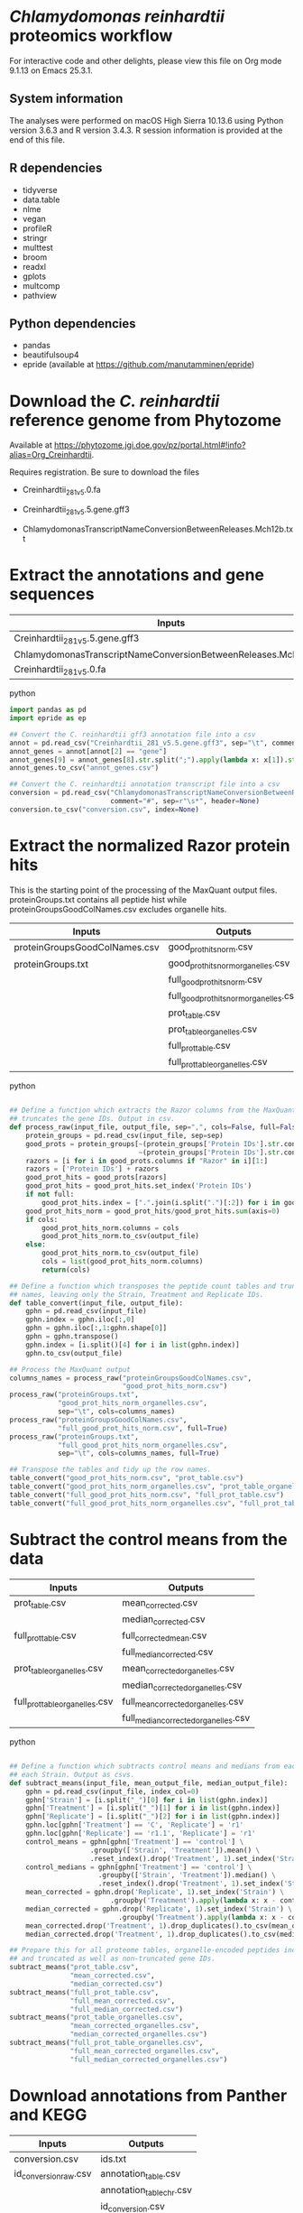 * /Chlamydomonas reinhardtii/ proteomics workflow

For interactive code and other delights, please view this file on Org mode 9.1.13 on Emacs 25.3.1.

** System information

The analyses were performed on macOS High Sierra 10.13.6 using Python version 3.6.3 and R version 3.4.3.
R session information is provided at the end of this file.

** R dependencies

- tidyverse
- data.table
- nlme
- vegan
- profileR
- stringr
- multtest
- broom
- readxl
- gplots
- multcomp
- pathview
  
** Python dependencies

- pandas
- beautifulsoup4
- epride (available at https://github.com/manutamminen/epride)


* Download the /C. reinhardtii/ reference genome from Phytozome

Available at https://phytozome.jgi.doe.gov/pz/portal.html#!info?alias=Org_Creinhardtii.

Requires registration. Be sure to download the files

- Creinhardtii_281_v5.0.fa

- Creinhardtii_281_v5.5.gene.gff3

- ChlamydomonasTranscriptNameConversionBetweenReleases.Mch12b.txt


* Extract the annotations and gene sequences

|-----------------------------------------------------------------+-----------------|
| Inputs                                                          | Outputs         |
|-----------------------------------------------------------------+-----------------|
| Creinhardtii_281_v5.5.gene.gff3                                 | annot_genes.csv |
| ChlamydomonasTranscriptNameConversionBetweenReleases.Mch12b.txt | conversion.csv  |
| Creinhardtii_281_v5.0.fa                                        |                 |
|-----------------------------------------------------------------+-----------------|

**** python
#+BEGIN_SRC python
import pandas as pd
import epride as ep

## Convert the C. reinhardtii gff3 annotation file into a csv
annot = pd.read_csv("Creinhardtii_281_v5.5.gene.gff3", sep="\t", comment="#", header=None)
annot_genes = annot[annot[2] == "gene"]
annot_genes[9] = annot_genes[8].str.split(";").apply(lambda x: x[1]).str.split("=").apply(lambda x: x[1])
annot_genes.to_csv("annot_genes.csv")

## Convert the C. reinhardtii annotation transcript file into a csv
conversion = pd.read_csv("ChlamydomonasTranscriptNameConversionBetweenReleases.Mch12b.txt",
                         comment="#", sep=r"\s*", header=None)
conversion.to_csv("conversion.csv", index=None)
#+END_SRC


* Extract the normalized Razor protein hits
  
This is the starting point of the processing of the MaxQuant output files.
proteinGroups.txt contains all peptide hist while proteinGroupsGoodColNames.csv 
excludes organelle hits.
  
|-------------------------------+-----------------------------------------|
| Inputs                        | Outputs                                 |
|-------------------------------+-----------------------------------------|
| proteinGroupsGoodColNames.csv | good_prot_hits_norm.csv                 |
| proteinGroups.txt             | good_prot_hits_norm_organelles.csv      |
|                               | full_good_prot_hits_norm.csv            |
|                               | full_good_prot_hits_norm_organelles.csv |
|                               | prot_table.csv                          |
|                               | prot_table_organelles.csv               |
|                               | full_prot_table.csv                     |
|                               | full_prot_table_organelles.csv          |
|-------------------------------+-----------------------------------------|
  
**** python
#+BEGIN_SRC python

## Define a function which extracts the Razor columns from the MaxQuant output and optionally
## truncates the gene IDs. Output in csv.
def process_raw(input_file, output_file, sep=",", cols=False, full=False):
    protein_groups = pd.read_csv(input_file, sep=sep)
    good_prots = protein_groups[~(protein_groups['Protein IDs'].str.contains("CON")) &
                                ~(protein_groups['Protein IDs'].str.contains("REV"))]
    razors = [i for i in good_prots.columns if "Razor" in i][1:]
    razors = ['Protein IDs'] + razors
    good_prot_hits = good_prots[razors]
    good_prot_hits = good_prot_hits.set_index('Protein IDs')
    if not full:
        good_prot_hits.index = [".".join(i.split(".")[:2]) for i in good_prot_hits.index]
    good_prot_hits_norm = good_prot_hits/good_prot_hits.sum(axis=0)
    if cols:
        good_prot_hits_norm.columns = cols
        good_prot_hits_norm.to_csv(output_file)
    else:
        good_prot_hits_norm.to_csv(output_file)
        cols = list(good_prot_hits_norm.columns)
        return(cols)

## Define a function which transposes the peptide count tables and truncates the row 
## names, leaving only the Strain, Treatment and Replicate IDs.
def table_convert(input_file, output_file):
    gphn = pd.read_csv(input_file)
    gphn.index = gphn.iloc[:,0]
    gphn = gphn.iloc[:,1:gphn.shape[0]]
    gphn = gphn.transpose()
    gphn.index = [i.split()[4] for i in list(gphn.index)]
    gphn.to_csv(output_file)

## Process the MaxQuant output
columns_names = process_raw("proteinGroupsGoodColNames.csv",
                            "good_prot_hits_norm.csv")
process_raw("proteinGroups.txt",
            "good_prot_hits_norm_organelles.csv",
            sep="\t", cols=columns_names)
process_raw("proteinGroupsGoodColNames.csv",
            "full_good_prot_hits_norm.csv", full=True)
process_raw("proteinGroups.txt",
            "full_good_prot_hits_norm_organelles.csv",
            sep="\t", cols=columns_names, full=True)

## Transpose the tables and tidy up the row names.
table_convert("good_prot_hits_norm.csv", "prot_table.csv")
table_convert("good_prot_hits_norm_organelles.csv", "prot_table_organelles.csv")
table_convert("full_good_prot_hits_norm.csv", "full_prot_table.csv")
table_convert("full_good_prot_hits_norm_organelles.csv", "full_prot_table_organelles.csv")

#+END_SRC


* Subtract the control means from the data
  
|--------------------------------+--------------------------------------|
| Inputs                         | Outputs                              |
|--------------------------------+--------------------------------------|
| prot_table.csv                 | mean_corrected.csv                   |
|                                | median_corrected.csv                 |
| full_prot_table.csv            | full_corrected_mean.csv              |
|                                | full_median_corrected.csv            |
| prot_table_organelles.csv      | mean_corrected_organelles.csv        |
|                                | median_corrected_organelles.csv      |
| full_prot_table_organelles.csv | full_mean_corrected_organelles.csv   |
|                                | full_median_corrected_organelles.csv |
|--------------------------------+--------------------------------------|

**** python
#+BEGIN_SRC python

## Define a function which subtracts control means and medians from each Treatment in
## each Strain. Output as csvs.
def subtract_means(input_file, mean_output_file, median_output_file):
    gphn = pd.read_csv(input_file, index_col=0)
    gphn['Strain'] = [i.split("_")[0] for i in list(gphn.index)]
    gphn['Treatment'] = [i.split("_")[1] for i in list(gphn.index)]
    gphn['Replicate'] = [i.split("_")[2] for i in list(gphn.index)]
    gphn.loc[gphn['Treatment'] == 'C', 'Replicate'] = 'r1'
    gphn.loc[gphn['Replicate'] == 'r1.1', 'Replicate'] = 'r1'
    control_means = gphn[gphn['Treatment'] == 'control'] \
                    .groupby(['Strain', 'Treatment']).mean() \
                    .reset_index().drop('Treatment', 1).set_index('Strain')
    control_medians = gphn[gphn['Treatment'] == 'control'] \
                      .groupby(['Strain', 'Treatment']).median() \
                      .reset_index().drop('Treatment', 1).set_index('Strain')
    mean_corrected = gphn.drop('Replicate', 1).set_index('Strain') \
                         .groupby('Treatment').apply(lambda x: x - control_means)
    median_corrected = gphn.drop('Replicate', 1).set_index('Strain') \
                           .groupby('Treatment').apply(lambda x: x - control_medians)
    mean_corrected.drop('Treatment', 1).drop_duplicates().to_csv(mean_output_file)
    median_corrected.drop('Treatment', 1).drop_duplicates().to_csv(median_output_file)

## Prepare this for all proteome tables, organelle-encoded peptides included and excluded
## and truncated as well as non-truncated gene IDs.
subtract_means("prot_table.csv",
               "mean_corrected.csv",
               "median_corrected.csv")
subtract_means("full_prot_table.csv",
               "full_mean_corrected.csv",
               "full_median_corrected.csv")
subtract_means("prot_table_organelles.csv",
               "mean_corrected_organelles.csv",
               "median_corrected_organelles.csv")
subtract_means("full_prot_table_organelles.csv",
               "full_mean_corrected_organelles.csv",
               "full_median_corrected_organelles.csv")
#+END_SRC


* Download annotations from Panther and KEGG
  
|-----------------------+--------------------------|
| Inputs                | Outputs                  |
|-----------------------+--------------------------|
| conversion.csv        | ids.txt                  |
| id_conversion_raw.csv | annotation_table.csv     |
|                       | annotation_table_chr.csv |
|                       | id_conversion.csv        |
|-----------------------+--------------------------|
  
**** shell
#+BEGIN_SRC sh
awk -F, '{print $3}' conversion.csv | grep XM > ids.txt
#+END_SRC

Upload this to the pantherdb and download the resulting table as id_conversion_raw.txt.
Convert into a proper csv:

**** shell
 #+BEGIN_SRC sh
 awk '{print $1","$2}' id_conversion_raw.txt | awk -F'=' '{print $2","$3}' \
   | awk '{gsub("\\|UniProtKB", ""); print $0}' | awk -F, 'NF == 3' > id_conversion.csv
 #+END_SRC

Download the KEGG annotations for chromosomal genes...
**** python
 #+BEGIN_SRC python
 os.chdir("KEGG_Chr")
 pid = str(os.getpid())

 ## Extract all relevant gene IDs from the file id_conversion.csv
 with open("../id_conversion.csv") as ids:
     entries = [entr.split(",")[0] for entr in ids]

 ## Download the KEGG entries for the relevant gene IDs. Save these
 ## with suffix '.koe'.
 with open("log_chr.txt", "a") as f:
     acc = []
     f.write(pid + "\n")
     for entry in entries:
         try:
             page = pd.read_html("http://www.genome.jp/dbget-bin/www_bget?cre:" + entry)
             page[0].to_csv(entry + ".koe")
             f.write(entry + "passed\n")
             f.flush()
         except Exception as e:
             print(e) # For debugging
             f.write(entry + "failed\n")
             f.flush()
 #+END_SRC

 ...and chloroplast-encoded genes.
**** python
 #+BEGIN_SRC python
 os.chdir("../KEGG_Cp")
 pid = str(os.getpid())
 
 ## Download the KEGG entries for all the chloroplast-encoded gene IDs. Save these
 ## with suffix '.koe'.
 with open("log_cp.txt", "a") as f:
     acc = []
     f.write(pid + "\n")
     for i in range(1, 71):
         entry_id = 'ChreCp{num:03d}'.format(num=i) # Construct the chloroplast gene IDs.
         try:
             page = pd.read_html("http://www.genome.jp/dbget-bin/www_bget?cre:" + entry_id)
             page[0].to_csv(entry_id + ".koe")
             f.write(entry_id + "passed\n")
             f.flush()
         except Exception as e:
             print(e) # For debugging
             f.write(entry_id + "failed\n")
             f.flush()
 #+END_SRC

 And parse this annotation data into a single table for chromosomally encoded and organelle genomes
**** python
 #+BEGIN_SRC python
 os.chdir("../KEGG_Cp")

 ## Define a parser function for the KEGG entries. Extract fields such as
 ## 'Entry', 'KO', 'Motif', 'Definition', 'Brite', 'Molecule', 'Other DBs'
 ## 'Pathway' and 'Module'.
 def parse_entry(entry):
     acc = {}
     file_name = entry.split(".")[0]
     entry = pd.read_csv(entry)
     it = entry.iloc[0].items()
     acc['Ensembl'] = file_name
     for _, line in it:
         if str(line) == "Entry":
             _, acc['Entry'] = next(it)
         if str(line) == "KO":
             _, acc['KO'] = next(it)
         if str(line) == "Motif":
             _, acc['Motif'] = next(it)
         if str(line) == "Definition":
             _, acc['Definition'] = next(it)
         if str(line) == "Brite":
             _, acc['Brite'] = next(it)
         if str(line) == "Molecule":
             _, acc['Motif'] = next(it)
         if str(line) == "Other DBs":
             _, acc['Other DBs'] = next(it)
         if str(line) == "Pathway":
             _, acc['Pathway'] = next(it)
         if str(line) == "Module":
             _, acc['Module'] = next(it)
     return acc

 ## Parse each file with the '.koe' suffix using the parse_entry function.
 parsed = [parse_entry(i) for i in os.listdir() if ".koe" in i]

 ## Extract the Gene_ID, Protein_ID and UniProt columns and save as a csv.
 acc2 = [{key: val.replace(u'\xa0', u' ') for key, val in i.items()} for i in parsed]
 annot_table = pd.DataFrame(acc2)
 annot_table['Gene_ID'] = annot_table['Other DBs'] \
                          .str \
                          .split("NCBI").apply(lambda x: x[1]).str \
                          .split(" ").apply(lambda x: x[1])
 annot_table['Protein_ID'] = annot_table['Other DBs'] \
                          .str.split("NCBI").apply(lambda x: x[2]).str \
                          .split(" ").apply(lambda x: x[1]).str \
                          .split("UniProt").apply(lambda x: x[0])
 annot_table['UniProt'] = annot_table['Other DBs'].str \
                          .split("NCBI").apply(lambda x: x[2]).str \
                          .split(" ").apply(lambda x: x[-1])
 annot_table.to_csv("annotation_table.csv")
 #+END_SRC

 ...and for organelle genomes
**** python
 #+BEGIN_SRC python
 import pandas as pd
 import os

 os.chdir("../KEGG_Chr")

 ## Parse each file with the '.koe' suffix using the parse_entry function.
 parsed = [parse_entry(i) for i in os.listdir() if ".koe" in i]

 ## Extract the Gene_ID, Protein_ID and UniProt columns and save as a csv.
 acc2 = [{key: val.replace(u'\xa0', u' ') for key, val in i.items()} for i in parsed]
 annot_table = pd.DataFrame(acc2)
 annot_table['Gene_ID'] = annot_table['Other DBs'] \
                          .str.split("NCBI").apply(lambda x: x[1]) \
                          .str.split("?").apply(lambda x: x[1])
 annot_table['Protein_ID'] = annot_table['Other DBs'].str \
                             .split("JGI").apply(lambda x: x[0]).str \
                             .split("?").apply(lambda x: x[2]).str \
                             .split("UniProt").apply(lambda x: x[0])
 annot_table['UniProt'] = annot_table['Other DBs'].str \
                          .split("?").apply(lambda x: x[-1])
 annot_table.to_csv("annotation_table_chr.csv")
 #+END_SRC


* Import data into R and test the mean-median differences for Supplementary Fig. 2.
  
|---------------------------+----------------------|
| Inputs                    | Outputs              |
|---------------------------+----------------------|
| full_prot_table.csv       | mean_vs_median.pdf   |
| annot_genes.csv           | variance_boxplot.pdf |
| conversion.csv            |                      |
| full_mean_corrected.csv   |                      |
| full_median_corrected.csv |                      |
|---------------------------+----------------------|

** This part produces the following figure components

|----------------------+-----------------------|
| PDF name             | Corresponding figure  |
|----------------------+-----------------------|
| variance_boxplot.pdf | Supplementary Fig. 2A |
| mean_vs_median.pdf   | Supplementary Fig. 2B |
|----------------------+-----------------------|
  
**** R
#+BEGIN_SRC R :session
library(tidyverse)
library(nlme)
library(vegan)
library(profileR)
library(stringr)
library(multtest)
library(broom)
library(gplots)
library(multcomp)
library(readxl)

prot_table <- read_csv("full_prot_table.csv") %>%
    separate(X1, into=c("Strain", "Treatment"), sep="_")

prot_table_replicates <- read_csv("full_prot_table.csv") %>%
    separate(X1, into=c("Strain", "Treatment", "Replicate"), sep="_")
prot_table_replicates[prot_table_replicates$Treatment == "control",
                      "Treatment"] <- prot_table_replicates[prot_table_replicates$Treatment == "control",
                                                           c("Strain", "Treatment")] %>%
    with(., paste(Strain, Treatment))

long_prot_table <- gather(prot_table, key=Gene, value=Expression, -Strain, -Treatment)

annot_genes <- read.csv("annot_genes.csv")
conversion <- read.csv("conversion.csv")

conversion$ID <- strsplit(as.character(conversion$X0), "\\.") %>%
    sapply(function(x) paste(x[1], x[2], sep="."))
conversion <- merge(annot_genes, conversion, by.x="X9", by.y="ID") %>%
    dplyr::select(X9, X0.x, X3.x, X2.y) %>% filter(X2.y != "--")
conversion$Locus <- with(conversion, paste(X0.x, X3.x, sep="X"))
conversion <- dplyr::select(conversion, X9, X2.y, Locus)
names(conversion) <- c("Genome_handle", "Panther_handle", "Locus")

mean_corrected <- read_csv("full_mean_corrected.csv")
mean_long_corrected <- gather(mean_corrected, key=Gene, value=Expr_level,
                             -Treatment, -Strain) %>%
    filter(Treatment != "control")

median_corrected <- read_csv("full_median_corrected.csv")
median_long_corrected <- gather(median_corrected, key=Gene, value=Expr_level,
                               -Treatment, -Strain) %>%
    filter(Treatment != "control")

median_control_long_corrected <- gather(median_corrected, key=Gene,
                                       value=Expr_level, -Treatment, -Strain) %>%
    filter(Treatment == "control")

mean_control_long_corrected <- gather(mean_corrected, key=Gene,
                                     value=Expr_level, -Treatment, -Strain) %>%
    filter(Treatment == "control")

mean_vs_median <- data.frame(Mean_val=mean_control_long_corrected$Expr_level,
                            Median_val=median_control_long_corrected$Expr_level)

pdf("mean_vs_median.pdf")
ggplot(mean_vs_median, aes(x=Mean_val, y=Median_val)) +
    geom_point() +
    geom_smooth(method = "lm") +
    theme_bw()
dev.off()

summary(lm(Mean_val~Median_val, data=mean_vs_median))
explained_variance <- eigenvals(FULL.cap)[1:7] %>% sum

pdf("variance_boxplot.pdf")
filter(long_prot_table, Treatment == "control") %>%
    group_by(Strain, Gene) %>%
    summarise(Var=var(Expression)) %>%
    ggplot(aes(x=1, y=Var)) +
    geom_boxplot(outlier.size = 0.1, outlier.alpha = 0.5) +
    geom_jitter(alpha=0.05) +
    scale_y_log10() +
    theme_bw()
dev.off()

#+END_SRC


* Prepare the RDA plots and tests for Figure 1 and Supplementary Figs 2-5.

|--------+-------------------------------|
| Inputs | Outputs                       |
|--------+-------------------------------|
|        | rda_centroid_eb_treatment.pdf |
|        | rda_centroid_eb_strain.pdf    |
|        | polar_plot_mean.pdf           |
|        | polar_plot_median.pdf         |
|        | rda1_tukey.pdf                |
|        | rda2_tukey.pdf                |
|        | angle_tukey.pdf               |
|        | dist_tukey.pdf                |
|--------+-------------------------------|

** This part produces the following figures / figure components

|-------------------------------+-----------------------------------|
| PDF name                      | Corresponding figure              |
|-------------------------------+-----------------------------------|
| rda_centroid_eb_treatment.pdf | Fig. 1A                           |
| rda_centroid_eb_strain.pdf    | Supplementary Fig. 3              |
| polar_plot_mean.pdf           | Fig. 1B and Supplementary Fig. 2C |
| polar_plot_median.pdf         | Supplementary Fig. 2D             |
| rda1_tukey.pdf                | Supplementary Fig. 4A             |
| rda2_tukey.pdf                | Supplementary Fig. 4B             |
| angle_tukey.pdf               | Supplementary Fig. 5A             |
| dist_tukey.pdf                | Supplementary Fig. 5B             |
|-------------------------------+-----------------------------------|
  
**** R
#+BEGIN_SRC R :session

cbbPalette <- c("#000000", "#E69F00", "#56B4E9", "#009E73", "#F0E442", "#0072B2", "#D55E00", "#CC79A7")

## Define a function that processes the RDA data and draws scatter plots with error bars
draw_rda <- function(FULL.cap, output_file, color_column)
{
    CAP1 <- scores(FULL.cap, display="wa", scaling=3)[,1]
    CAP2 <- scores(FULL.cap, display="wa", scaling=3)[,2]
    Res.dim <- as.data.frame(scores(FULL.cap, display="wa", scaling=3)[,1:2])
    Res.dim$Strain <- prot_table$Strain
    Res.dim$Treatment <- prot_table$Treatment
    group_by_(Res.dim, color_column) %>%
        summarise(CAP1mean=mean(CAP1), CAP2mean=mean(CAP2), CAP1sd=sd(CAP1), CAP2sd=sd(CAP2)) %>%
        ggplot(aes_string(x="CAP1mean", y="CAP2mean", color=color_column)) +
        geom_point(data=Res.dim, aes_string(x="CAP1", y="CAP2", color=color_column)) +
        geom_errorbarh(aes(xmin = CAP1mean - CAP1sd, xmax = CAP1mean + CAP1sd)) +
        geom_errorbar(aes(ymin = CAP2mean - CAP2sd, ymax = CAP2mean + CAP2sd)) +
        scale_colour_manual(values=cbbPalette) + 
        theme_bw() + theme(legend.position="none")
    ggsave(filename=output_file, plot=last_plot())
 }

## Prepare the RDA analyses and figures
spe <- dplyr::select(prot_table, -Treatment, -Strain)
FULL.cap <- capscale(spe ~ Treatment + Condition(Strain), data=prot_table)
FULL.cap_str <- capscale(spe ~ Strain + Condition(Treatment), data=prot_table)
draw_rda(FULL.cap, "rda_centroid_eb_treatment.pdf", "Treatment")
draw_rda(FULL.cap_str, "rda_centroid_eb_strain.pdf", "Strain")

# Test for significant differences between Strains and Treatments
anova(FULL.cap, data=prot_table) # Treatments: p < 0.001
anova(FULL.cap_str, data=prot_table) # Strains: p = 0.762

## Define a function to subtract means/medians from strain-aggregated tables
normalize_rda <- function(Res.dim, norm_func)
{
    filter(Res.dim, Treatment=="control") %>%
        group_by(Strain) %>%
        summarise(CAP1mean=norm_func(CAP1), CAP2mean=norm_func(CAP2)) %>%
        full_join(Res.dim, by="Strain") %>%
        mutate(CAP1=CAP1-CAP1mean, CAP2=CAP2-CAP2mean) %>%
        dplyr::select(-CAP1mean, -CAP2mean) %>%
        filter(Treatment != "control")
}

## Define a function to draw the Tukey test results
draw_tukey <- function(dist_test, output_file)
{
    tuk1 <- TukeyHSD(dist_test)
    psig <- as.numeric(apply(tuk1$Treatment[,2:3],1,prod)>=0)+1
    op <- par(mar=c(4.2,9,3.8,2))
    pdf(output_file)
    plot(tuk1,col=psig,yaxt="n")
    for (j in 1:length(psig)){
        axis(2,at=j,labels=rownames(tuk1$Treatment)[length(psig)-j+1],
             las=1,cex.axis=.8,col.axis=psig[length(psig)-j+1])
    }
    par(op)
    dev.off()
}

## Test whether there's a difference on RDA axis 1
Res.dim <- as.data.frame(scores(FULL.cap, display="wa", scaling=3)[,1:2])
Res.dim$Strain <- prot_table$Strain
Res.dim$Treatment <- prot_table$Treatment
rda_norm <- normalize_rda(Res.dim, mean)

dist_test <- aov(lm(CAP1~Treatment, data=rda_norm))
draw_tukey(dist_test, "rda1_tukey2.pdf")

## Test whether there's a difference on RDA axis 2
dist_test <- aov(lm(CAP2~Treatment, data=rda_norm))
draw_tukey(dist_test, "rda2_tukey2.pdf")

## Define a function to calculate the treatment angles and distances from the ancestral origin
calculate_angles <- function(rda_norm, norm_func)
{
    rda_norm <- normalize_rda(rda_norm, norm_func)
    treatment_angle <- as.factor(rda_norm$Treatment)
    levels(treatment_angle) <- c(270, 270, 90, 270, 270, 270, 270)
    treatment_angle <- as.numeric(as.character(treatment_angle))
    treatment_angle[21] <- 270
    rda_norm$Angle <- -atan(rda_norm$CAP2/rda_norm$CAP1) * 180 / pi + treatment_angle
    rda_norm$Dist <- sqrt(rda_norm$CAP1^2 + rda_norm$CAP2^2)
    rda_means <- group_by(rda_norm, Treatment) %>%
        summarise(Mean_angle=mean(Angle), Mean_dist=mean(Dist))
    rda_norm <- rbind(rda_norm, rda_norm[1,])
    rda_norm[length(rda_norm$Angle),'Angle'] <- 360
    rda_norm[length(rda_norm$Angle),'Dist'] <- 0
    rda_norm <- rbind(rda_norm, rda_norm[1,])
    rda_norm[length(rda_norm$Angle),'Angle'] <- 0
    rda_norm[length(rda_norm$Angle),'Dist'] <- 0
    rda_list <- list(norm=rda_norm, means=rda_means)
    return(rda_list)
}

## Define a function to draw the polar plots
draw_angles <- function(rda_list, output_file)
{
    rda_norm <- rda_list[['norm']]
    rda_means <- rda_list[['means']]
    ggplot() +
        geom_point(data=rda_norm, aes(x=Angle, y=Dist, color=Treatment)) + 
        geom_point(data=rda_means,
                   aes(x=Mean_angle, y=Mean_dist, color=Treatment, size=5)) +
        coord_polar(theta="x", start=0) +
        scale_colour_manual(values=cbbPalette) + theme_bw()
    ggsave(filename=output_file, plot=last_plot())
}

## Draw the polar plots
calculate_angles(Res.dim, mean) %>%
    draw_angles("polar_plot_mean.pdf")

calculate_angles(Res.dim, median) %>%
    draw_angles("polar_plot_median.pdf")

## Perform Tukey tests to check which treatments are significantly different in their direction or distances
angle_norm <- calculate_angles(Res.dim, mean)[['norm']]
dist_test <- aov(lm(Angle~Treatment, data=angle_norm))
draw_tukey(dist_test, "angle_tukey.pdf")

dist_test <- aov(lm(Dist~Treatment, data=angle_norm))
draw_tukey(dist_test, "dist_tukey.pdf")
#+END_SRC


* Find those proteins which are significantly different from the Ancestors. Prepare the heatmaps for Figure 3 and Supplementary Fig. 6.
  
|------------------------------------+------------------------------|
| Inputs                             | Outputs                      |
|------------------------------------+------------------------------|
| full_mean_corrected.csv            | org_genes.txt                |
| full_mean_corrected_organelles.csv | panther_annotations.txt      |
|                                    | dunnett_table.csv            |
|                                    | dunnett_table_organelles.csv |
|                                    | parallel.pdf                 |
|                                    | divergent.pdf                |
|                                    | opposites.txt                |
|------------------------------------+------------------------------|

** This part produces the following figures / figure components

|---------------+------------------------------|
| PDF name      | Corresponding figure         |
|---------------+------------------------------|
| parallel.pdf  | Part of Fig. 3               |
| divergent.pdf | Part of Fig. 3               |
| opposite.pdf  | Part of Supplementary Fig. 6 |
|---------------+------------------------------|
  
**** R
#+BEGIN_SRC R :session
P_VAL <- 0.05

corrected <- read_csv("full_mean_corrected.csv")
long_corrected <- gather(corrected, key=Gene, value=Expr_level, -Treatment, -Strain) %>%
    filter(Treatment != "control")
corrected_organelles <- read_csv("full_mean_corrected_organelles.csv")
long_corrected_organelles <- gather(corrected_organelles, key=Gene,
                                   value=Expr_level, -Treatment, -Strain) %>%
    filter(Treatment != "control")

# Prepare t-tests to test which groups significantly differ from zero
non_zeros <- group_by(long_corrected, Gene) %>%
    summarise(sig=t.test(Expr_level)$p.value) %>%
    filter(sig < 0.01)
sig_long_corrected <- long_corrected[long_corrected$Gene %in% non_zeros$Gene,]
non_zeros_organelles <- group_by(long_corrected_organelles, Gene) %>%
    summarise(sig=t.test(Expr_level)$p.value) %>%
    filter(sig < P_VAL)
sig_long_corrected_organelles <- long_corrected[long_corrected$Gene %in% non_zeros$Gene,]

## Prepare the gene id file for Panther to recover the annotations
unique(long_corrected_organelles$Gene) %>% .[grepl("sp", .)] %>%
    sapply(function(x) strsplit(x, "\\|")) %>% sapply(function(x) x[2]) %>%
    as.character %>% write("org_genes.txt")
# Feed the resulting file "org_genes.txt" into PantherDB
# Download the results as panther_annotations.txt

# Test the significance of the detected number of proteins by a permutation test
permute_matrix <- function() {
    l_c <- mutate(long_corrected, Treatment=sample(Treatment),
                 Strain=sample(Strain), Gene=sample(Gene))
    non_zeros <- group_by(l_c, Gene) %>% summarise(sig=t.test(Expr_level)$p.value) %>%
	filter(sig < 0.01)
    l_c[l_c$Gene %in% non_zeros$Gene,]
}
perms <- lapply(1:1000, function(x) permute_matrix()$Gene %>% unique %>% length)
perm_list <- do.call(rbind, perms)
data.frame(a=perm_list) %>% ggplot(aes(x=a)) + geom_density() + theme_bw()
# This identifies a distribution with a mean of 36.028 and standard deviation of 5.86.
# This is significantly different from the observed value of 1304
# Out of 1000 permutations, not a single one exceeds 1304. Therefore p < 0.001.

# Then use Dunnett tests to check where at least one of the expressed proteins is 
## significantly different from the controls
test_dunnett <- function(corrected, protein) {
    current <- filter(corrected, Gene == protein)
    controls <- filter(current, Treatment == "C")
    controls$Treatment <- "A"
    rest <- filter(current, Treatment != "C")
    test_data <- rbind(controls, rest)
    test_data$Treatment <- as.factor(test_data$Treatment)
    fit <- aov(Expr_level ~ Treatment, test_data)
    test_summary <- summary(glht(fit, linfct=mcp(Treatment="Dunnett")))
    tidy(test_summary)
    }

write_dunnett_table <- function(zero_list, corrected, output_file)
{
    proteins <- unique(zero_list$Gene)
    dunnett_tests <- list()
    for (protein in proteins) {
        print(protein)
        test_table <- test_dunnett(corrected, protein)
        test_table$protein_id <- protein
        dunnett_tests[[protein]] <- test_table
    }
    dunnett_table <- do.call(rbind, dunnett_tests)
    write_csv(dunnett_table, output_file)
}

write_dunnett_table(non_zeros,
                    long_corrected,
                    "dunnett_table.csv")
write_dunnett_table(non_zeros_organelles,
                    long_corrected_organelles,
                    "dunnett_table_organelles.csv")
    
## Test for difference to the controls: Dunnett test
## Prepare this again with a new corrected table with untruncated protein names!!
dunnett_table <- read_csv("dunnett_table.csv")
sig_dunnett_table <- group_by(dunnett_table, protein_id) %>%
    mutate(min_p_val=min(p.value)) %>%
    filter(min_p_val < P_VAL)
sig_proteins <- unique(sig_dunnett_table$protein_id)
mean_corrected <- group_by(long_corrected, Treatment, Gene) %>%
    summarise(Mean_expr=mean(Expr_level))
dunnett_mean_corrected <- filter(mean_corrected, Gene %in% sig_proteins)
dunnett_long_corrected <- filter(long_corrected, Gene %in% sig_proteins, Treatment != "C")

# Check those dunnett-positives where the control is significantly different from zero
dunnett_long_corrected_c <- filter(long_corrected, Gene %in% sig_proteins)

# Perform Friedman tests for each gene (excluding the control) to check whether the 
## response is parallel
friedman_tests <- list()
for (gene in unique(dunnett_long_corrected$Gene)) {
    grp <- filter(dunnett_long_corrected, Treatment != "C", Gene == gene)
    fit <- friedman.test(Expr_level ~ Treatment | Strain, data=grp)
    p_val <- tidy(fit)$p.value
    grp$anova_p_val <- p_val
    friedman_tests[[gene]] <- grp
    }
friedman_tests <- do.call(rbind, friedman_tests)

my_palette <- colorRampPalette(c("blue", "white", "red"))(n = 299)

## Define a function to prepare the heatmap matrix
prepare_matrix <- function(friedman)
{
    friedman_expr <- filter(dunnett_long_corrected_c, Gene %in% friedman)
    friedman_ids <- unique(friedman_expr$Gene) %>%
        strsplit("\\.") %>%
        lapply(function(x) paste(x[1], x[2], sep=".")) %>%
        do.call(rbind, .)
    friedman_wide <- group_by(friedman_expr, Treatment, Gene) %>%
        summarise(Mean_expr=mean(Expr_level)) %>%
        spread(key=Gene, value=Mean_expr)
    friedman_matrix <- as.matrix(friedman_wide[,-1])
    rownames(friedman_matrix) <- friedman_wide$Treatment
    friedman_matrix <- t(friedman_matrix)
    sig_dif_ctr <- filter(friedman_expr, Treatment == "C") %>%
        group_by(Gene) %>%
        summarise(sig=t.test(Expr_level)$p.value) %>%
        filter(sig < P_VAL)
    sig_dif_loci <- match(sig_dif_ctr$Gene, rownames(friedman_matrix))
    friedman_rows <- rownames(friedman_matrix)
    row_frame <- data.frame(a=friedman_rows, b="", stringsAsFactors = FALSE)
    row_frame[sig_dif_loci, 'b'] <- "*"
    rownames(friedman_matrix) <- row_frame$b
    return(friedman_matrix)
}

## Define a function to spit out the heatmap files
draw_heatmap <- function(test_matrix, file_name, treatment_order=c('C', 'B', 'BS', 'L', 'N', 'P', 'S'))
{
    pdf(file_name)
    heatmap.2(test_matrix[,treatment_order],
              main = "Category 2", 
              notecol="black",
              density.info="none",
              trace="none",
              margins =c(3,25),
              col=my_palette,
              cexRow=0.5,
              cexCol=0.5,
              dendrogram="row",
              Colv="NA")
    dev.off()

}
    
## Plot the convergent and divergent responses
convergent <- friedman_tests[friedman_tests$anova_p_val >= 0.1,] %>% .$Gene %>% unique
divergent <- friedman_tests[friedman_tests$anova_p_val < 0.1,] %>% .$Gene %>% unique
prepare_matrix(convergent) %>%
    draw_heatmap("convergent.pdf")
prepare_matrix(divergent) %>%
    draw_heatmap("divergent.pdf")

## Plot also those responses where at least one Treatment has an opposite direction from the others.
all_prots <- c(parallel, divergent)
opposite_expr <- filter(dunnett_long_corrected_c, Gene %in% all_prots)
divergent_wide <- group_by(opposite_expr, Treatment, Gene) %>% summarise(Mean_expr=mean(Expr_level)) %>%
    spread(key=Gene, value=Mean_expr) %>%
    filter(Treatment != "C")
treatment_labels <- divergent_wide$Treatment
opposites <- colSums(divergent_wide < 0)
opposite_matrix <- as.matrix(divergent_wide[opposites != 6 & opposites != 0])
rownames(opposite_matrix) <- treatment_labels
opposite_matrix <- t(opposite_matrix)
opposite_prot_ids <- rownames(opposite_matrix)
rownames(opposite_matrix) <- panther_cre[match(rownames(opposite_matrix), panther_cre$X0), 15]
rownames(opposite_matrix)[rownames(opposite_matrix) == ""] <- NA
opposite_rows <- rownames(opposite_matrix)
draw_heatmap(opposite_matrix, "opposite.pdf", c('B', 'BS', 'L', 'N', 'P', 'S'))

## Check the opposite responses on David for enrichment
sapply(opposite_prot_ids, function(x) strsplit(x, "\\.")) %>%
    sapply(function(x) paste(x[1], x[2], sep=".")) %>%
    match(., conversion$Genome_handle) %>%
    conversion[., 'Panther_handle'] %>%
    as.character %>%
    .[!is.na(.)] %>%
    write("opposites.txt")

#+END_SRC


* Prepare the plots for Figure 2; Circos configuration files provided on GitHub.
  
|---------------------------------+------------------------|
| Inputs                          | Outputs                |
|---------------------------------+------------------------|
| Creinhardtii_281_v5.5.gene.gff3 | parallels.highlight    |
|                                 | divergents.highlight   |
|                                 | .hist files for Circos |
|                                 | chrom_distr.pdf        |
|---------------------------------+------------------------|

** This part produces the following figures / figure components

|-----------------+----------------------|
| PDF name        | Corresponding figure |
|-----------------+----------------------|
| chrom_distr.pdf | Part of Fig. 2       |
|-----------------+----------------------|

**** R
#+BEGIN_SRC R :session
### Prepare the histogram files for circos
### The configuration files reside in ~/Scratch/proteomics/Proteomics/circos/fig1
chr_positions <- read_tsv("~/Scratch/chlamy/Creinhardtii_281_v5.5.gene.gff3",
                         skip=2, col_names=FALSE) %>%
    filter(X3 == "gene") %>% separate(col=X9, sep=";", into="X10") %>%
    separate(col=X10, sep="=", into=c("X11", "X12")) %>%
    dplyr::select(X1, X4, X5, X12) %>%
    separate(col="X1", sep="_", into=c("X2", "X3")) %>%
    dplyr::select(X3, X4, X5, X12) %>%
    mutate(X3=paste("cr", X3, sep="")) %>%
    separate(col=X12, into=c("Chr", "Id"), sep="\\.") %>%
    mutate(Gene=paste(Chr, Id, sep=".")) %>% dplyr::select(-Chr, -Id)

slcp <- separate(sig_long_corrected, col=Gene, into=c("Chr", "Id"), sep="\\.") %>%
    mutate(Gene=paste(Chr, Id, sep=".")) %>%
    dplyr::select(-Chr, -Id) %>%
    group_by(Treatment, Gene) %>%
    summarise(Mean_expr=mean(Expr_level)) %>%
    merge(chr_positions, by="Gene")

for (treatment in unique(slcp$Treatment)) {
    tmp <- filter(slcp, Treatment==treatment) %>%
        dplyr::select(X3, X4, X5, Mean_expr)
    path <- "circos/"
    name <- paste(path, treatment, ".hist", sep="")
    write_tsv(tmp, name, col_names=FALSE)
}

# Compile a table of the chromosomal loci for different categories
slcp2 <- slcp
slcp2$Cat <- "cat0"
slcp2[match(parallel_ids, slcp2$Gene), 'Cat'] <- "Parallel"
slcp2[match(divergent_ids, slcp2$Gene), 'Cat'] <- "Divergent"
slcp2 <- slcp2[slcp2$Cat != 'cat0',]
slcp2 <- group_by(slcp2, X3, Cat) %>% summarise(n=n())
pdf("chrom_distr.pdf")
ggplot(slcp2, aes(x=X3, y=n)) +
    geom_bar(stat="identity", position="dodge") +
    facet_grid(Cat~X3, scales="free_x") +
    theme_bw()
dev.off()

# Output positions for the parallel responses for Circos
tmp <- strsplit(parallel_ids, "\\.") %>%
    sapply(function(x) paste(x[1], x[2], sep="."))
sig_zeros <- filter(chr_positions, Gene %in% tmp)
sig_zeros$Mean_expr <- 1
dplyr::select(sig_zeros, X3, X4, X5, Mean_expr) %>%
    write_tsv("circos/parallels.highlight", col_names=FALSE)

# Output positions for the divergent responses for Circos
tmp <- strsplit(divergent_ids, "\\.") %>%
    sapply(function(x) paste(x[1], x[2], sep="."))
sig_zeros <- filter(chr_positions, Gene %in% tmp)
sig_zeros$Mean_expr <- 1
dplyr::select(sig_zeros, X3, X4, X5, Mean_expr) %>%
    write_tsv("circos/divergents.highlight", col_names=FALSE)

#Test the distribution of the changes across chromosomes; chi square test
## cat_tot <- c(cat2_tmp, cat3_tmp, cat4, cat5) %>% strsplit("\\.") %>% lapply(function(x) paste(x[1], x[2], sep=".")) %>% do.call(rbind, .) %>% as.character
cat_tot <- c(divergent_ids, parallel_ids) %>%
    strsplit("\\.") %>%
    lapply(function(x) paste(x[1], x[2], sep=".")) %>%
    do.call(rbind, .) %>%
    as.character
sig_slcp <- slcp[slcp$Gene %in% cat_tot,]
table(sig_slcp$X3, sig_slcp$Gene) %>% chisq.test
# p < 2.2e-16
#+END_SRC


* Enrichment analysis. Prepare the enrichment pie charts for Figure 3.
  
|-------------------------+-----------------------|
| Inputs                  | Outputs               |
|-------------------------+-----------------------|
| panther_annotations.txt | parallel_pos_ids.txt  |
| conversion.csv          | parallel_neg_ids.txt  |
| selected_clusters.csv   | divergent_pos_ids.txt |
|                         | divergent_neg_ids.txt |
|                         | enrichment.pdf        |
|                         | opposite_pie.pdf      |
|-------------------------+-----------------------|

** This part produces the following figures / figure components

|------------------+------------------------------|
| PDF name         | Corresponding figure         |
|------------------+------------------------------|
| enrichment.pdf   | Part of Fig. 3               |
| opposite_pie.pdf | Part of Supplementary Fig. 6 |
|------------------+------------------------------|

**** R
#+BEGIN_SRC R :session
panther <- read.csv("panther_annotations.txt", sep="\t", header=F)
panther$KEGG <- panther$V1 %>%
    as.character %>%
    strsplit("\\=") %>%
    sapply(function(x) x[2]) %>%
    strsplit("\\|") %>%
    sapply(function(x) x[1])
conv <- read.csv("conversion.csv")
panther_cre <- merge(panther, conv, by.x="V2", by.y="X2")

## Output the gene lists from parallel and divergent responses for enrichment analysis
## parallel
parallel <- friedman_tests[friedman_tests$anova_p_val >= 0.1,] %>%
    .$Gene %>% unique
parallel_expr <- filter(dunnett_long_corrected_c, Gene %in% parallel)
parallel_ids <- unique(parallel_expr$Gene) %>%
    strsplit("\\.") %>%
    lapply(function(x) paste(x[1], x[2], sep=".")) %>%
    do.call(rbind, .)
parallel_wide <- group_by(parallel_expr, Treatment, Gene) %>%
    summarise(Mean_expr=mean(Expr_level)) %>%
    spread(key=Gene, value=Mean_expr)
parallel_matrix <- as.matrix(parallel_wide[,-1])
rownames(parallel_matrix) <- parallel_wide$Treatment
parallel_matrix <- t(parallel_matrix)
rownames(parallel_matrix) <- panther_cre[match(rownames(parallel_matrix),
                                              panther_cre$X0), 1]
parallel_means <- parallel_matrix[,c('B', 'BS', 'L', 'N', 'P', 'S')] %>%
    apply(1, mean)
parallel_pos <- names(parallel_means[parallel_means > 0])
write(parallel_pos[!is.na(parallel_pos)], "parallel_pos_ids.txt")
parallel_pos <- names(parallel_means[parallel_means < 0])
write(parallel_pos[!is.na(parallel_pos)], "parallel_neg_ids.txt")

## divergent
divergent <- friedman_tests[friedman_tests$anova_p_val < 0.1,] %>%
    .$Gene %>%
    unique
divergent_expr <- filter(dunnett_long_corrected_c, Gene %in% divergent)
divergent_ids <- unique(divergent_expr$Gene) %>%
    strsplit("\\.") %>%
    lapply(function(x) paste(x[1], x[2], sep=".")) %>%
    do.call(rbind, .)
divergent_wide <- group_by(divergent_expr, Treatment, Gene) %>%
    summarise(Mean_expr=mean(Expr_level)) %>%
    spread(key=Gene, value=Mean_expr)
divergent_matrix <- as.matrix(divergent_wide[,-1])
rownames(divergent_matrix) <- divergent_wide$Treatment
divergent_matrix <- t(divergent_matrix)
rownames(divergent_matrix) <- panther_cre[match(rownames(divergent_matrix),
                                               panther_cre$X0), 1]
divergent_means <- divergent_matrix[,c('B', 'BS', 'L', 'N', 'P', 'S')] %>%
    apply(1, mean)
divergent_pos <- names(divergent_means[divergent_means > 0])
write(divergent_pos[!is.na(divergent_pos)], "divergent_pos_ids.txt")
divergent_pos <- names(divergent_means[divergent_means < 0])
write(divergent_pos[!is.na(divergent_pos)], "divergent_neg_ids.txt")

## Prepare the enrichment analyses of these files on
## https://david.ncifcrf.gov/
## Then, after combining and curating the files, import into R:

enriched_clusters <- read_csv("selected_clusters.csv")
pdf("enrichment.pdf")
ggplot(enriched_clusters, aes(x="", y=Count, fill=Term)) +
    geom_bar(width=1, stat="identity") +
    coord_polar("y", start=0) +
    facet_grid(.~Category)
dev.off()

opposite_enrichment <- read_excel("david_opposites.xlsx")
pdf("opposite_pie.pdf")
ggplot(opposite_enrichment, aes(x="", y=Count, fill=Term)) +
    geom_bar(width=1, stat="identity") +
    coord_polar("y", start=0)
dev.off()

#+END_SRC


* Map the data on the metabolic pathways for Fig. 4

|------------------------------+-------------------|
| Inputs                       | Outputs           |
|------------------------------+-------------------|
| annotation_table.csv         | pathway PDF files |
| annotation_table_chr.csv     |                   |
| id_conversion.csv            |                   |
| conversion.csv               |                   |
| mean_corrected.csv           |                   |
| dunnett_table_organelles.csv |                   |
|------------------------------+-------------------|

** This part produces the following figures / figure components

|-------------------+----------------------------------------|
| PDF name          | Corresponding figure                   |
|-------------------+----------------------------------------|
| Pathway PDF files | Parts of Fig. 4 and Supplementary data |
|-------------------+----------------------------------------|
  
**** R
#+BEGIN_SRC R :session
library(pathview)

kegg_res <- rbind(read_csv("KEGG_Cp/annotation_table.csv"),
                 read_csv("KEGG_Chr/annotation_table_chr.csv"))
kegg_conversion <- kegg_res[,c("Protein_ID", "Ensembl")]
id_conversion <- read_csv("id_conversion.csv",
                         col_names = c("KEGG", "UniProt", "Panther_handle"))
conversion <- read.csv("conversion.csv")
conversion$ID <- strsplit(as.character(conversion$X0), "\\.") %>%
    sapply(function(x) paste(x[1], x[2], sep="."))
conversion <- dplyr::select(conversion, ID, X2) %>%
    filter(X2 != "--")
names(conversion) <- c("Genome_handle", "Panther_handle")

#This is for cytoscape and KEGG visualization
mean_corr <- read_csv("mean_corrected.csv")
long_corrected <- gather(mean_corr, key=Gene, value=Expr_level, -Treatment, -Strain)
mean_corrected <- group_by(long_corrected, Treatment, Gene) %>%
    summarise(Mean_expr=mean(Expr_level))
mean_corrected <- merge(mean_corrected, conversion, by.x='Gene', by.y='Genome_handle')
mean_corrected <- merge(mean_corrected, id_conversion, by="Panther_handle")

#Also include the organelle genomes
mean_corr_org <- read_csv("mean_corrected_organelles.csv")
org_genes <- mean_corr_org[,c(1:2, 3366:3417)]
long_corrected_org <- gather(org_genes, key=Gene, value=Expr_level, -Treatment, -Strain)
mean_corrected_org <- group_by(long_corrected_org, Treatment, Gene) %>%
    summarise(Mean_expr=mean(Expr_level))

chloroplast_genes <- read_csv("KEGG_Cp/annotation_table.csv")
names(chloroplast_genes)[4] <- "KEGG"
mean_corrected_org$KEGG <- mean_corrected_org$Gene %>%
    sapply(function(x) strsplit(x, "\\|")) %>%
    sapply(function(x) x[2]) %>%
    match(.,chloroplast_genes$UniProt) %>%
    chloroplast_genes[.,] %>%
    .$KEGG

mean_corrected_org <- dplyr::select(mean_corrected_org, Treatment, Mean_expr, KEGG)
mean_corrected_org <- dplyr::select(mean_corrected, Treatment, Mean_expr, KEGG) %>%
    rbind(., data.frame(mean_corrected_org))

#And include Dunnett test corrections
dunnett_table_organelles <- read_csv("dunnett_table_organelles.csv")
sig_dunnett_table_organelles <- group_by(dunnett_table_organelles, protein_id) %>%
    mutate(min_p_val=min(p.value)) %>%
    filter(min_p_val < P_VAL)
sig_proteins_organelles <- unique(sig_dunnett_table_organelles$protein_id)
mean_corrected_organelles <- group_by(long_corrected_organelles, Treatment, Gene) %>%
    summarise(Mean_expr=mean(Expr_level))
dunnett_mean_corrected_organelles <- filter(mean_corrected_organelles,
                                           Gene %in% sig_proteins_organelles)

#And count how many instances differ from control
sig_count <- filter(sig_dunnett_table_organelles, p.value < P_VAL) %>%
    group_by(protein_id) %>%
    summarise(n=n())
sig_chr <- sig_count[1:404,]
sig_chr$protein_id <- strsplit(sig_chr$protein_id, "\\.") %>%
    sapply(function(x) paste(x[[1]], x[[2]], sep="."))
sig_chr <- merge(sig_chr, conversion, by.x='protein_id', by.y='Genome_handle')
sig_chr <- merge(sig_chr, id_conversion, by="Panther_handle")

tmp <- sig_chr
sig_chr <- sig_chr[,c(4,3)]
sig_org <- sig_count[405:418,]
sig_org$protein_id <- sig_org$protein_id %>%
    sapply(function(x) strsplit(x, "\\|")) %>%
    sapply(function(x) x[2]) %>%
    match(.,chloroplast_genes$UniProt) %>%
    chloroplast_genes[.,] %>%
    .$KEGG
sig_org <- sig_org[-8,]
names(sig_org)[1] <- "KEGG"
sig_count <- rbind(sig_chr, sig_org)
sig_matrix <- sig_count$n
names(sig_matrix) <- sig_count$KEGG

# Dunnett-tested proteins...
## dunnett_mean_corrected_org <- tail(dunnett_mean_corrected_organelles, 14)
dunnett_mean_corrected_org <- dunnett_mean_corrected_organelles
dunnett_mean_corrected_org$Gene <- dunnett_mean_corrected_org$Gene %>%
    sapply(function(x) strsplit(x, "\\|")) %>%
    sapply(function(x) x[2]) %>%
    as.character
dunnett_mean_corrected_org <- merge(dunnett_mean_corrected_org, chloroplast_genes,
                                   by.x="Gene", by.y="UniProt") %>%
    dplyr::select(Treatment, Mean_expr, KEGG)
dun_mean_corrected <- merge(dunnett_mean_corrected, conversion, by.x='Gene', by.y='Genome_handle')
dun_mean_corrected <- merge(dun_mean_corrected, id_conversion, by="Panther_handle")
dun_mean_corrected <- dplyr::select(dun_mean_corrected, Treatment, Mean_expr, KEGG)
dunnett_corrected <- rbind(dunnett_mean_corrected_org, dun_mean_corrected)

#Treatment, Mean_expr, KEGG

# KEGG visualization by pathview
pw_df <- filter(mean_corrected, Treatment != "control") %>%
    group_by(KEGG, Treatment) %>%
    summarise(m_e=mean(Mean_expr)) %>%
    spread(Treatment, value=m_e)
pw_matrix <- as.matrix(pw_df[,-1])
rownames(pw_matrix) <- pw_df$KEGG
pw_matrix <- pw_matrix[,c('C', 'B', 'BS', 'L', 'N', 'P', 'S')]

pw_df_organelles <- filter(mean_corrected_org, Treatment != "control") %>%
    group_by(KEGG, Treatment) %>%
    summarise(m_e=mean(Mean_expr)) %>%
    spread(Treatment, value=m_e)
pw_matrix_organelles <- as.matrix(pw_df_organelles[,-1])
rownames(pw_matrix_organelles) <- pw_df_organelles$KEGG
pw_matrix_organelles <- pw_matrix_organelles[,c('C', 'B', 'BS', 'L', 'N', 'P', 'S')]

pw_dunnett_organelles <- filter(dunnett_corrected, Treatment != "control") %>%
    group_by(KEGG, Treatment) %>%
    summarise(m_e=mean(Mean_expr)) %>%
    spread(Treatment, value=m_e)
pw_dunnett_matrix_organelles <- as.matrix(pw_dunnett_organelles[,-1])
rownames(pw_dunnett_matrix_organelles) <- pw_dunnett_organelles$KEGG
pw_dunnett_matrix_organelles <- pw_dunnett_matrix_organelles[,c('C', 'B', 'BS', 'L', 'N', 'P', 'S')]


plot_paths <- function(gene_data, pathway_id, out_suffix, coef=1000)
{
    pathview(gene.data=gene_data*coef,
             pathway.id=pathway_id,
             species="cre",
             out.suffix=out_suffix,
             low=list(gene="blue"),
             gene.idtype="KEGG")
}

## Carbon fixation in photosynthetic organisms
plot_paths(gene_data=pw_matrix,
         pathway_id = "00710",
         out_suffix = "Photos_fixation")
plot_paths(gene_data=pw_matrix_organelles,
         pathway_id = "00710",
         out_suffix = "Photos_fixation_org")
plot_paths(gene_data=pw_dunnett_matrix_organelles,
         pathway_id = "00710",
         out_suffix = "Photos_fixation_dunnett_org")
plot_paths(gene_data=sig_matrix,
         pathway_id = "00710",
         out_suffix = "Photos_sigs")

## Photosynthesis
plot_paths(gene_data=pw_matrix_organelles,
         pathway_id = "00195",
         out_suffix = "Photos_org")
plot_paths(gene_data=pw_dunnett_matrix_organelles,
         pathway_id = "00195",
         out_suffix = "Photos_dunnett_org")
plot_paths(gene_data=pw_matrix_organelles,
         pathway_id = "00196",
         out_suffix = "Photos2_org")
plot_paths(gene_data=pw_dunnett_matrix_organelles,
         pathway_id = "00196",
         out_suffix = "Photos2_dunnett_org")
plot_paths(gene_data=sig_matrix,
         pathway_id = "00196",
         out_suffix = "Photos2_sigs")

#Glycolysis/Gluconeogenesis
plot_paths(gene_data=pw_matrix,
         pathway_id = "00010",
         out_suffix = "Glycolysis")
plot_paths(gene_data=pw_matrix_organelles,
         pathway_id = "00010",
         out_suffix = "Glycolysis_org")
plot_paths(gene_data=pw_dunnett_matrix_organelles,
         pathway_id = "00010",
         out_suffix = "Glycolysis_dunnett_org")
plot_paths(gene_data=sig_matrix,
         pathway_id = "00010",
         out_suffix = "Glycolysis_sigs")

#TCA cycle
plot_paths(gene_data=pw_matrix,
         pathway_id = "00020",
         out_suffix = "TCA")
plot_paths(gene_data=pw_matrix_organelles,
         pathway_id = "00020",
         out_suffix = "TCA_org")
plot_paths(gene_data=pw_dunnett_matrix_organelles,
         pathway_id = "00020",
         out_suffix = "TCA_dunnett_org")
plot_paths(gene_data=sig_matrix,
         pathway_id = "00020",
         out_suffix = "TCA_sigs")

#Pentose phosphate pathway
plot_paths(gene_data=pw_matrix,
         pathway_id = "00030",
         out_suffix = "Pentose")
plot_paths(gene_data=pw_matrix_organelles,
         pathway_id = "00030",
         out_suffix = "Pentose_org")
plot_paths(gene_data=pw_dunnett_matrix_organelles,
         pathway_id = "00030",
         out_suffix = "Pentose_dunnett_org")
plot_paths(gene_data=sig_matrix,
         pathway_id = "00030",
         out_suffix = "Pentose_sigs")

#Starch and sucrose metabolism
plot_paths(gene_data=pw_matrix,
         pathway_id = "00500",
         out_suffix = "Starch")
plot_paths(gene_data=pw_matrix_organelles,
         pathway_id = "00500",
         out_suffix = "Starch_org")
plot_paths(gene_data=pw_dunnett_matrix_organelles,
         pathway_id = "00500",
         out_suffix = "Starch_dunnett_org")
plot_paths(gene_data=sig_matrix,
         pathway_id = "00500",
         out_suffix = "Starch_sigs")

#Nitrogen metabolism
plot_paths(gene_data=pw_matrix,
         pathway_id = "00910",
         out_suffix = "Nitrogen")
plot_paths(gene_data=pw_dunnett_matrix,
         pathway_id = "00910",
         out_suffix = "Nitrogen_dunnett")
#+END_SRC


* Stoichiometry and Respiration; Supplementary Figs. 7, 8 and 9
  
|--------------------------------------+---------------------|
| Inputs                               | Outputs             |
|--------------------------------------+---------------------|
| ChlamEE_phenotypic_measurements.xlsx | ctop.pdf            |
|                                      | cton.pdf            |
|                                      | cass_chl.pdf        |
|                                      | ratio.pdf           |
|                                      | respiration_chl.pdf |
|                                      | biomass.pdf         |
|                                      | no3tobiomass.pdf    |
|                                      | po4tobiomass.pdf    |
|--------------------------------------+---------------------|

** This part produces the following figures / figure components

|---------------------+-----------------------|
| PDF name            | Corresponding figure  |
|---------------------+-----------------------|
| ctop.pdf            | Supplementary Fig. 7A |
| cton.pdf            | Supplementary Fig. 7B |
| respiration_chl.pdf | Supplementary Fig. 8A |
| cass_chl.pdf        | Supplementary Fig. 8B |
| ratio.pdf           | Supplementary Fig. 8C |
| biomass.pdf         | Supplementary Fig. 9A |
| no3tobiomass.pdf    | Supplementary Fig. 9B |
| po4tobiomass.pdf    | Supplementary Fig. 9C |
|---------------------+-----------------------|

**** R
#+BEGIN_SRC R :session
## Read in the phenotype data and prepare for plotting and Wilcoxon tests
xls <- read_excel("ChlamEE_phenotypic_measurements.xlsx") %>%
    mutate(Ratio = (2*Cass) / Respiration,
           NO3toBiomass = NO3 / Biomass,
           PO4toBiomass = PO4 / Biomass,
           Selection_Treatment = factor(Selection_Treatment,
                                        levels=c("A", "C", "L", "N",
                                                 "P", "B", "S", "BS")))
xls_long <- gather(xls, key=variable, value=value, -Ancestor, -Selection_Treatment)
cols <- c("#CC5A9F", "#FF0000", "#2F8C55", "#E9EF28", "#26549C", "#333333", "#DB3C01", "#01A0C6")

## Define a plotting function to prepare boxplots for each variable
draw_bp <- function(Treatment, output_file)
{
    filter(xls_long, variable == Treatment) %>%
        ggplot(aes(x=Selection_Treatment, y=value, color=Selection_Treatment)) +
        geom_boxplot() +
        geom_point(aes(size=2)) +
        theme_classic() + 
        theme(legend.position="none") +
        scale_color_manual(values=cols)
    ggsave(output_file, plot=last_plot())
}

## Draw the boxplots of the phenotypic measurements
draw_bp("CtoP_Molar", "ctop.pdf")
draw_bp("CtoN_Molar", "ctop.pdf")
draw_bp("Cass_Chl", "cass_chl.pdf")
draw_bp("Ratio", "ratio.pdf")
draw_bp("Respiration_Chl", "respiration_chl.pdf")
draw_bp("Biomass", "biomass.pdf")
draw_bp("NO3toBiomass", "no3tobiomass.pdf")
draw_bp("PO4toBiomass", "po4tobiomass.pdf")

## Define a function to test the signficance of the responses
## using two-sided Wilcoxon tests
wilcoxon_test <- function(treatment, stoich)
{
    control <- filter(xls, Selection_Treatment == "A")[[stoich]]
    tmt <- filter(xls, Selection_Treatment == treatment)[[stoich]]
    tidy(wilcox.test(x=control, y=tmt)) %>%
        mutate(Treatment = treatment, Stoich = stoich) %>%
        dplyr::select(-method, -alternative, -statistic)
}

tmts <- c("B", "BS", "C", "L", "N", "P", "S")

## Perform the Wilcoxon tests for each treatment against the ancestors
bind_rows(map_df(tmts, ~wilcoxon_test(., "CtoN_Molar")),
          map_df(tmts, ~wilcoxon_test(., "CtoP_Molar")),
          map_df(tmts, ~wilcoxon_test(., "Respiration")),
          map_df(tmts, ~wilcoxon_test(., "Cass")),
          map_df(tmts, ~wilcoxon_test(., "Ratio")),
          map_df(tmts, ~wilcoxon_test(., "Biomass")),
          map_df(tmts, ~wilcoxon_test(., "NO3toBiomass")),
          map_df(tmts, ~wilcoxon_test(., "PO4toBiomass"))) %>%
    filter(p.value <= 0.1)
#+END_SRC

#+RESULTS:


* Python session information

- Python version 3.6.3

- pandas version 0.21.0

- beautifulsoup4 version 4.6.3

- epride version 0.2dev (epride can be downloaded from https://github.com/manutamminen/epride)


* R session information

- R version 3.4.3 (2017-11-30)

- Platform: x86_64-apple-darwin15.6.0 (64-bit)

- Running under: macOS High Sierra 10.13.6



** Matrix products: default

 - BLAS: /Library/Frameworks/R.framework/Versions/3.4/Resources/lib/libRblas.0.dylib

 - LAPACK: /Library/Frameworks/R.framework/Versions/3.4/Resources/lib/libRlapack.dylib



** locale:

[1] C



** attached base packages:

[1] stats4    parallel  stats     graphics  grDevices utils     datasets 

[8] methods   base     



** other attached packages:

 [1] pathview_1.18.2      org.Hs.eg.db_3.5.0   AnnotationDbi_1.40.0

 [4] IRanges_2.12.0       S4Vectors_0.16.0     multcomp_1.4-8      

 [7] TH.data_1.0-9        MASS_7.3-50          survival_2.42-6     

[10] mvtnorm_1.0-8        bindrcpp_0.2.2       gplots_3.0.1        

[13] broom_0.5.0          multtest_2.34.0      Biobase_2.38.0      

[16] BiocGenerics_0.24.0  profileR_0.3-5       lavaan_0.6-2        

[19] reshape_0.8.7        RColorBrewer_1.1-2   vegan_2.5-2         

[22] lattice_0.20-35      permute_0.9-4        nlme_3.1-137        

[25] forcats_0.3.0        stringr_1.3.1        dplyr_0.7.6         

[28] purrr_0.2.5          readr_1.1.1          tidyr_0.8.1         

[31] tibble_1.4.2         ggplot2_3.0.0.9000   tidyverse_1.2.1     



** loaded via a namespace (and not attached):

 [1] bitops_1.0-6       bit64_0.9-7        lubridate_1.7.4    httr_1.3.1        

 [5] Rgraphviz_2.22.0   tools_3.4.3        backports_1.1.2    utf8_1.1.4        

 [9] R6_2.2.2           KernSmooth_2.23-15 DBI_1.0.0          lazyeval_0.2.1    

[13] mgcv_1.8-24        colorspace_1.3-2   withr_2.1.2        tidyselect_0.2.4  

[17] mnormt_1.5-5       bit_1.1-14         compiler_3.4.3     graph_1.56.0      

[21] cli_1.0.0          rvest_0.3.2        xml2_1.2.0         sandwich_2.4-0    

[25] labeling_0.3       KEGGgraph_1.38.0   caTools_1.17.1.1   scales_0.5.0      

[29] digest_0.6.15      pbivnorm_0.6.0     XVector_0.18.0     pkgconfig_2.0.1   

[33] rlang_0.2.1        readxl_1.1.0       RSQLite_2.1.1      rstudioapi_0.7    

[37] bindr_0.1.1        zoo_1.8-3          jsonlite_1.5       gtools_3.8.1      

[41] magrittr_1.5       Matrix_1.2-14      Rcpp_0.12.18       munsell_0.5.0     

[45] fansi_0.2.3        stringi_1.2.4      zlibbioc_1.24.0    plyr_1.8.4        

[49] blob_1.1.1         grid_3.4.3         gdata_2.18.0       crayon_1.3.4      

[53] Biostrings_2.46.0  haven_1.1.2        splines_3.4.3      KEGGREST_1.18.1   

[57] hms_0.4.2          pillar_1.3.0       tcltk_3.4.3        reshape2_1.4.3    

[61] codetools_0.2-15   XML_3.98-1.12      glue_1.3.0         modelr_0.1.2      

[65] png_0.1-7          cellranger_1.1.0   gtable_0.2.0       assertthat_0.2.0  

[69] memoise_1.1.0      cluster_2.0.7-1   
